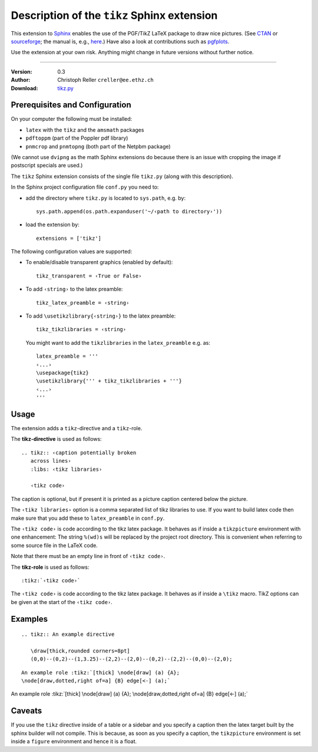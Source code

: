==============================================
 Description of the ``tikz`` Sphinx extension
==============================================

This extension to `Sphinx <http://sphinx.pocoo.org/>`__ enables the use of the
PGF/TikZ LaTeX package to draw nice pictures.  (See `CTAN
<http://www.ctan.org/tex-archive/graphics/pgf/>`__ or `sourceforge
<http://sourceforge.net/projects/pgf/>`__; the manual is, e.g., `here
<http://www.ctan.org/tex-archive/graphics/pgf/base/doc/generic/pgf/pgfmanual.pdf>`__.)
Have also a look at contributions such as `pgfplots
<http://www.ctan.org/tex-archive/graphics/pgf/contrib/pgfplots/>`__.

Use the extension at your own risk.  Anything might change in future versions
without further notice.

----

:Version: 0.3
:Author: Christoph Reller ``creller@ee.ethz.ch``
:Download: `tikz.py <../_static/tikz.py>`__

Prerequisites and Configuration
===============================

On your computer the following must be installed:

* ``latex`` with the ``tikz`` and the ``amsmath`` packages
* ``pdftoppm`` (part of the Poppler pdf library)
* ``pnmcrop`` and ``pnmtopng`` (both part of the Netpbm package)

(We cannot use ``dvipng`` as the math Sphinx extensions do because there is an
issue with cropping the image if postscript specials are used.)

The ``tikz`` Sphinx extension consists of the single file ``tikz.py`` (along
with this description).

In the Sphinx project configuration file ``conf.py`` you need to:

- add the directory where ``tikz.py`` is located to ``sys.path``, e.g. by::

    sys.path.append(os.path.expanduser('~/‹path to directory›'))

- load the extension by::

    extensions = ['tikz']

The following configuration values are supported:

* To enable/disable transparent graphics (enabled by default)::

    tikz_transparent = ‹True or False›

* To add ``‹string›`` to the latex preamble::

    tikz_latex_preamble = ‹string›

* To add ``\usetikzlibrary{‹string›}`` to the latex preamble::

    tikz_tikzlibraries = ‹string›

  You might want to add the ``tikzlibraries`` in the ``latex_preamble``
  e.g. as::

    latex_preamble = '''
    ‹...›
    \usepackage{tikz}
    \usetikzlibrary{''' + tikz_tikzlibraries + '''}
    ‹...›
    '''

Usage
=====

The extension adds a ``tikz``-directive and a ``tikz``-role.  

The **tikz-directive** is used as follows::

  .. tikz:: ‹caption potentially broken
     across lines›
     :libs: ‹tikz libraries›

     ‹tikz code›

The caption is optional, but if present it is printed as a picture caption
centered below the picture.

The ``‹tikz libraries›`` option is a comma separated list of tikz libraries to
use.  If you want to build latex code then make sure that you add these to
``latex_preamble`` in ``conf.py``.

The ``‹tikz code›`` is code according to the tikz latex package.  It behaves as
if inside a ``tikzpicture`` environment with one enhancement: The string
``%(wd)s`` will be replaced by the project root directory.  This is convenient
when referring to some source file in the LaTeX code.

Note that there must be an empty line in front of ``‹tikz code›``.

The **tikz-role** is used as follows::

  :tikz:`‹tikz code›`

The ``‹tikz code›`` is code according to the tikz latex package.  It behaves as
if inside a ``\tikz`` macro.  TikZ options can be given at the start of the
``‹tikz code›``.

Examples
========

::

  .. tikz:: An example directive

     \draw[thick,rounded corners=8pt]
     (0,0)--(0,2)--(1,3.25)--(2,2)--(2,0)--(0,2)--(2,2)--(0,0)--(2,0);

.. tikz:: An example directive

   \draw[thick,rounded corners=8pt]
   (0,0)--(0,2)--(1,3.25)--(2,2)--(2,0)--(0,2)--(2,2)--(0,0)--(2,0);

::

  An example role :tikz:`[thick] \node[draw] (a) {A}; 
  \node[draw,dotted,right of=a] {B} edge[<-] (a);`


An example role :tikz:`[thick] \node[draw] (a) {A}; \node[draw,dotted,right
of=a] {B} edge[<-] (a);`

Caveats
=======

If you use the ``tikz`` directive inside of a table or a sidebar and you specify
a caption then the latex target built by the sphinx builder will not compile.
This is because, as soon as you specify a caption, the ``tikzpicture``
environment is set inside a ``figure`` environment and hence it is a float.
